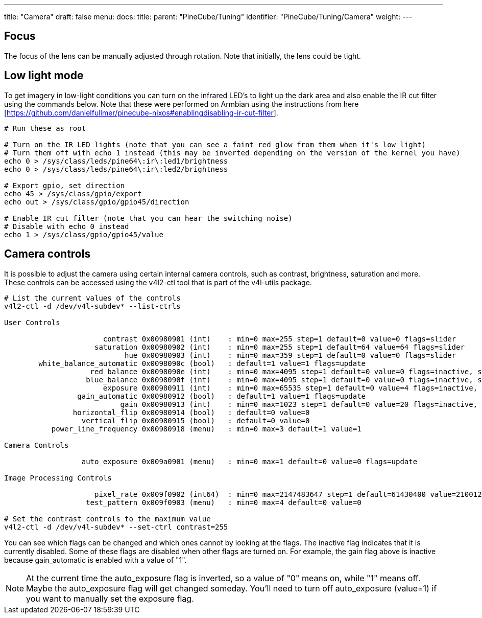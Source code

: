 ---
title: "Camera"
draft: false
menu:
  docs:
    title:
    parent: "PineCube/Tuning"
    identifier: "PineCube/Tuning/Camera"
    weight: 
---

== Focus

The focus of the lens can be manually adjusted through rotation. Note that initially, the lens could be tight.

== Low light mode

To get imagery in low-light conditions you can turn on the infrared LED's to light up the dark area and also enable the IR cut filter using the commands below. Note that these were performed on Armbian using the instructions from here [https://github.com/danielfullmer/pinecube-nixos#enablingdisabling-ir-cut-filter].

```
# Run these as root

# Turn on the IR LED lights (note that you can see a faint red glow from them when it's low light)
# Turn them off with echo 1 instead (this may be inverted depending on the version of the kernel you have)
echo 0 > /sys/class/leds/pine64\:ir\:led1/brightness
echo 0 > /sys/class/leds/pine64\:ir\:led2/brightness

# Export gpio, set direction
echo 45 > /sys/class/gpio/export
echo out > /sys/class/gpio/gpio45/direction

# Enable IR cut filter (note that you can hear the switching noise)
# Disable with echo 0 instead
echo 1 > /sys/class/gpio/gpio45/value
```

== Camera controls

It is possible to adjust the camera using certain internal camera controls, such as contrast, brightness, saturation and more. These controls can be accessed using the v4l2-ctl tool that is part of the v4l-utils package.

```
# List the current values of the controls
v4l2-ctl -d /dev/v4l-subdev* --list-ctrls

User Controls

                       contrast 0x00980901 (int)    : min=0 max=255 step=1 default=0 value=0 flags=slider
                     saturation 0x00980902 (int)    : min=0 max=255 step=1 default=64 value=64 flags=slider
                            hue 0x00980903 (int)    : min=0 max=359 step=1 default=0 value=0 flags=slider
        white_balance_automatic 0x0098090c (bool)   : default=1 value=1 flags=update
                    red_balance 0x0098090e (int)    : min=0 max=4095 step=1 default=0 value=0 flags=inactive, slider
                   blue_balance 0x0098090f (int)    : min=0 max=4095 step=1 default=0 value=0 flags=inactive, slider
                       exposure 0x00980911 (int)    : min=0 max=65535 step=1 default=0 value=4 flags=inactive, volatile
                 gain_automatic 0x00980912 (bool)   : default=1 value=1 flags=update
                           gain 0x00980913 (int)    : min=0 max=1023 step=1 default=0 value=20 flags=inactive, volatile
                horizontal_flip 0x00980914 (bool)   : default=0 value=0
                  vertical_flip 0x00980915 (bool)   : default=0 value=0
           power_line_frequency 0x00980918 (menu)   : min=0 max=3 default=1 value=1

Camera Controls

                  auto_exposure 0x009a0901 (menu)   : min=0 max=1 default=0 value=0 flags=update

Image Processing Controls

                     pixel_rate 0x009f0902 (int64)  : min=0 max=2147483647 step=1 default=61430400 value=21001200 flags=read-only
                   test_pattern 0x009f0903 (menu)   : min=0 max=4 default=0 value=0

# Set the contrast controls to the maximum value
v4l2-ctl -d /dev/v4l-subdev* --set-ctrl contrast=255
```

You can see which flags can be changed and which ones cannot by looking at the flags. The inactive flag indicates that it is currently disabled. Some of these flags are disabled when other flags are turned on. For example, the gain flag above is inactive because gain_automatic is enabled with a value of "1". 

NOTE: At the current time the auto_exposure flag is inverted, so a value of "0" means on, while "1" means off. Maybe the auto_exposure flag will get changed someday. You'll need to turn off auto_exposure (value=1) if you want to manually set the exposure flag.
